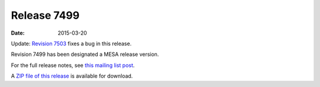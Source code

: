 ============
Release 7499
============

:Date:   2015-03-20

Update: `Revision 7503 </release/2015/03/27/r7503.html>`__ fixes a bug
in this release.

Revision 7499 has been designated a MESA release version.

For the full release notes, see `this mailing list
post <http://sourceforge.net/p/mesa/mailman/message/33620873/>`__.

A `ZIP file of this
release <http://sourceforge.net/projects/mesa/files/releases/mesa-r7499.zip/download>`__
is available for download.
